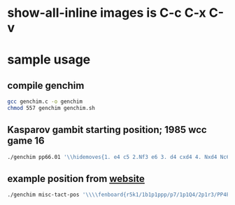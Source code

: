 * show-all-inline images is C-c C-x C-v
* sample usage
** compile genchim
#+begin_src sh
gcc genchim.c -o genchim
chmod 557 genchim genchim.sh
#+end_src

#+RESULTS:

** Kasparov gambit starting position; 1985 wcc game 16
#+begin_src sh :results output
./genchim pp66.01 '\\hidemoves{1. e4 c5 2.Nf3 e6 3. d4 cxd4 4. Nxd4 Nc6 5. Nb5 d6 6.c4 Nf6 7.N1c3 a6 8.Na3 d5}'
#+end_src

#+RESULTS:
[[./chessimage/pp66.01.png]]

** example position from [[http://tex.stackexchange.com/questions/29603/where-to-start-typesetting-chess-with-tex/29604#29604][website]]
#+begin_src sh :results output
./genchim misc-tact-pos '\\\\fenboard{r5k1/1b1p1ppp/p7/1p1Q4/2p1r3/PP4Pq/BBP2b1P/R4R1K w - - 0 20}\\n'
#+end_src

#+RESULTS:
[[./chessimage/misc-tact-pos.png]]

